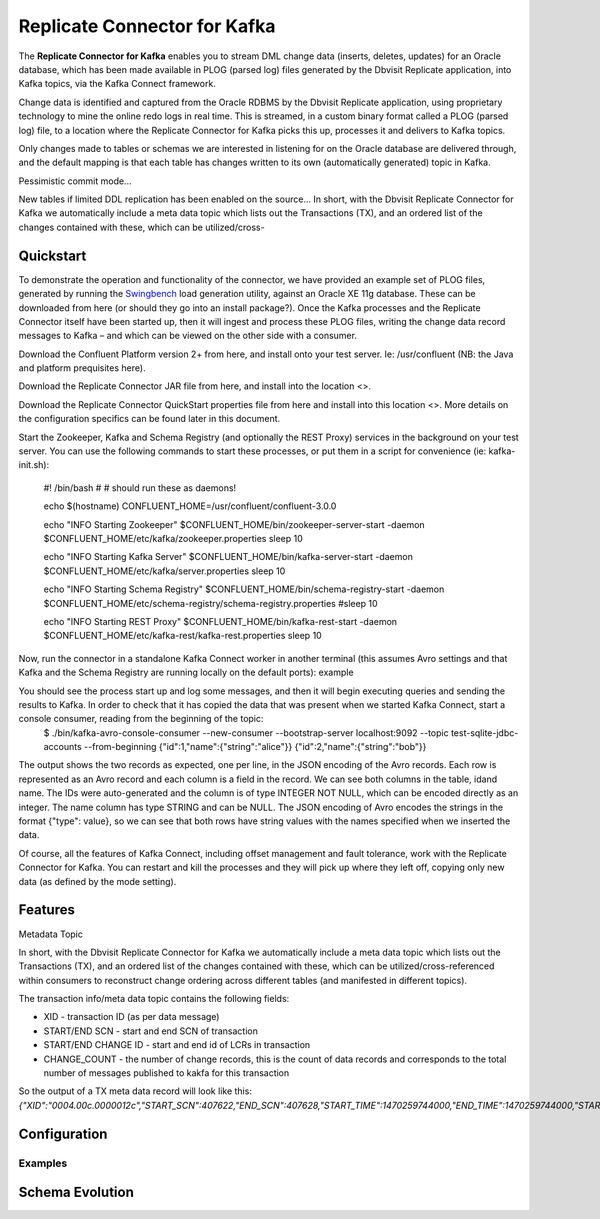 Replicate Connector for Kafka
==============================

The **Replicate Connector for Kafka** enables you to stream DML change data (inserts, deletes, updates) for an Oracle database, which has been made available in PLOG (parsed log) files generated by the Dbvisit Replicate application, into Kafka topics, via the Kafka Connect framework.

Change data is identified and captured from the Oracle RDBMS by the Dbvisit Replicate application, using proprietary technology to mine the online redo logs in real time. This is streamed, in a custom binary format called a PLOG (parsed log) file, to a location where the Replicate Connector for Kafka picks this up, processes it and delivers to Kafka topics.

Only changes made to tables or schemas we are interested in listening for on the Oracle database are delivered through, and the default mapping is that each table has changes written to its own (automatically generated) topic in Kafka. 

Pessimistic commit mode...

New tables if limited DDL replication has been enabled on the source...
In short, with the Dbvisit Replicate Connector for Kafka we automatically include a meta data topic which lists out the Transactions (TX), and an ordered list of the changes contained with these, which can be utilized/cross- 

Quickstart
----------
To demonstrate the operation and functionality of the connector, we have provided an example set of PLOG files, generated by running the `Swingbench <http://dominicgiles.com/swingbench.html>`_ load generation utility, against an Oracle XE 11g database. These can be downloaded from here (or should they go into an install package?). Once the Kafka processes and the Replicate Connector itself have been started up, then it will ingest and process these PLOG files, writing the change data record messages to Kafka – and which can be viewed on the other side with a consumer.

Download the Confluent Platform version 2+ from here, and install onto your test server. Ie: /usr/confluent (NB: the Java and platform prequisites here).

Download the Replicate Connector JAR file from here, and install into the location <>.

Download the Replicate Connector QuickStart properties file from here and install into this location <>. More details on the configuration specifics can be found later in this document.

Start the Zookeeper, Kafka and Schema Registry (and optionally the REST Proxy) services in the background on your test server. You can use the following commands to start these processes, or put them in a script for convenience (ie: kafka-init.sh):
    
    #! /bin/bash
    #
    # should run these as daemons!
    
    echo $(hostname)
    CONFLUENT_HOME=/usr/confluent/confluent-3.0.0
    
    echo "INFO Starting Zookeeper"
    $CONFLUENT_HOME/bin/zookeeper-server-start -daemon $CONFLUENT_HOME/etc/kafka/zookeeper.properties
    sleep 10
    
    echo "INFO Starting Kafka Server"
    $CONFLUENT_HOME/bin/kafka-server-start -daemon $CONFLUENT_HOME/etc/kafka/server.properties
    sleep 10
    
    echo "INFO Starting Schema Registry"
    $CONFLUENT_HOME/bin/schema-registry-start -daemon $CONFLUENT_HOME/etc/schema-registry/schema-registry.properties
    #sleep 10
    
    echo "INFO Starting REST Proxy"
    $CONFLUENT_HOME/bin/kafka-rest-start -daemon $CONFLUENT_HOME/etc/kafka-rest/kafka-rest.properties
    sleep 10

Now, run the connector in a standalone Kafka Connect worker in another terminal (this assumes Avro settings and that Kafka and the Schema Registry are running locally on the default ports):
example

You should see the process start up and log some messages, and then it will begin executing queries and sending the results to Kafka. In order to check that it has copied the data that was present when we started Kafka Connect, start a console consumer, reading from the beginning of the topic:
    $ ./bin/kafka-avro-console-consumer --new-consumer --bootstrap-server localhost:9092 --topic test-sqlite-jdbc-accounts --from-beginning {"id":1,"name":{"string":"alice"}} {"id":2,"name":{"string":"bob"}} 

The output shows the two records as expected, one per line, in the JSON encoding of the Avro records. Each row is represented as an Avro record and each column is a field in the record. We can see both columns in the table, idand name. The IDs were auto-generated and the column is of type INTEGER NOT NULL, which can be encoded directly as an integer. The name column has type STRING and can be NULL. The JSON encoding of Avro encodes the strings in the format {"type": value}, so we can see that both rows have string values with the names specified when we inserted the data.

Of course, all the features of Kafka Connect, including offset management and fault tolerance, work with the Replicate Connector for Kafka. You can restart and kill the processes and they will pick up where they left off, copying only new data (as defined by the mode setting).

Features
--------

Metadata Topic

In short, with the Dbvisit Replicate Connector for Kafka we automatically include a meta data topic which lists out the Transactions (TX), and an ordered list of the changes contained with these, which can be utilized/cross-referenced within consumers to reconstruct change ordering across different tables (and manifested in different topics).

The transaction info/meta data topic contains the following fields:

- XID - transaction ID (as per data message)
- START/END SCN - start and end SCN of transaction
- START/END CHANGE ID - start and end id of LCRs in transaction
- CHANGE_COUNT - the number of change records, this is the count of data records and corresponds to the total number of messages published to kakfa for this transaction

So the output of a TX meta data record will look like this:  *{"XID":"0004.00c.0000012c","START_SCN":407622,"END_SCN":407628,"START_TIME":1470259744000,"END_TIME":1470259744000,"START_CHANGE_ID":9010647623,"END_CHANGE_ID":9010667623,"CHANGE_COUNT":20000}*



Configuration
-------------



Examples
~~~~~~~~



Schema Evolution
----------------


